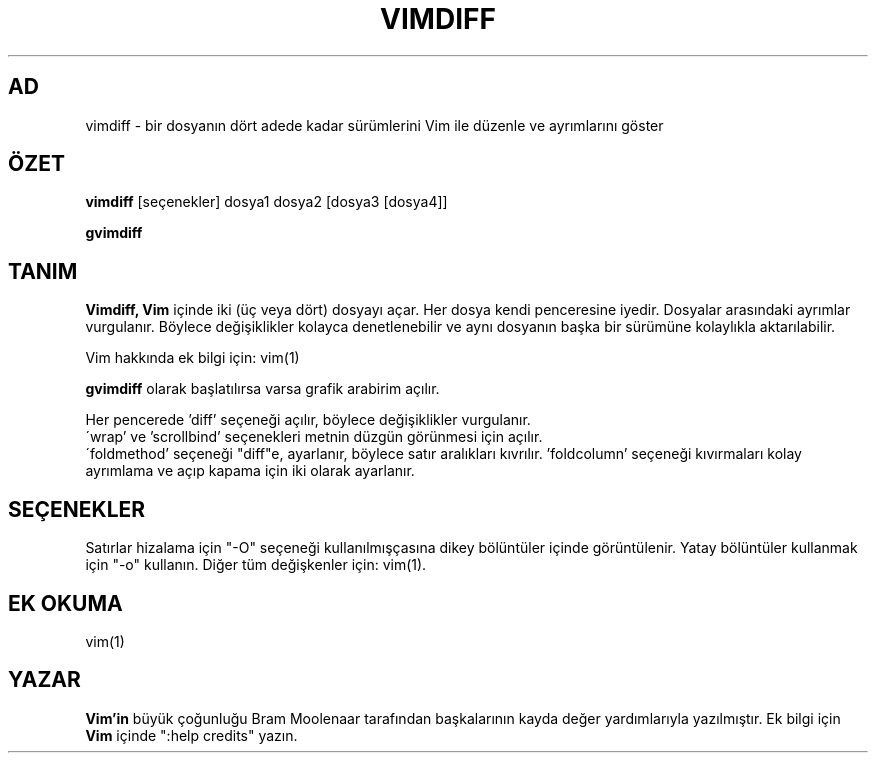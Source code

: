 .TH VIMDIFF 1 "30 Mart 2001"
.SH AD
vimdiff \- bir dosyanın dört adede kadar sürümlerini Vim ile düzenle
ve ayrımlarını göster
.SH ÖZET
.br
.B vimdiff
[seçenekler] dosya1 dosya2 [dosya3 [dosya4]]
.PP
.B gvimdiff
.SH TANIM
.B Vimdiff,
.B Vim
içinde iki (üç veya dört) dosyayı açar.
Her dosya kendi penceresine iyedir.
Dosyalar arasındaki ayrımlar vurgulanır.
Böylece değişiklikler kolayca denetlenebilir ve aynı dosyanın başka bir
sürümüne kolaylıkla aktarılabilir.
.PP
Vim hakkında ek bilgi için: vim(1)
.PP
.B gvimdiff
olarak başlatılırsa varsa grafik arabirim açılır.
.PP
Her pencerede 'diff' seçeneği açılır, böylece değişiklikler vurgulanır.
.br
\'wrap' ve 'scrollbind' seçenekleri metnin düzgün görünmesi için açılır.
.br
\'foldmethod' seçeneği "diff"e, ayarlanır, böylece satır aralıkları
kıvrılır. 'foldcolumn' seçeneği kıvırmaları kolay ayrımlama ve açıp kapama
için iki olarak ayarlanır.
.SH SEÇENEKLER
Satırlar hizalama için "\-O" seçeneği kullanılmışçasına dikey bölüntüler
içinde görüntülenir.
Yatay bölüntüler kullanmak için "\-o" kullanın.
Diğer tüm değişkenler için: vim(1).
.SH EK OKUMA
vim(1)
.SH YAZAR
.B Vim'in
büyük çoğunluğu Bram Moolenaar tarafından başkalarının kayda değer
yardımlarıyla yazılmıştır.
Ek bilgi için
.B Vim
içinde ":help credits" yazın.
